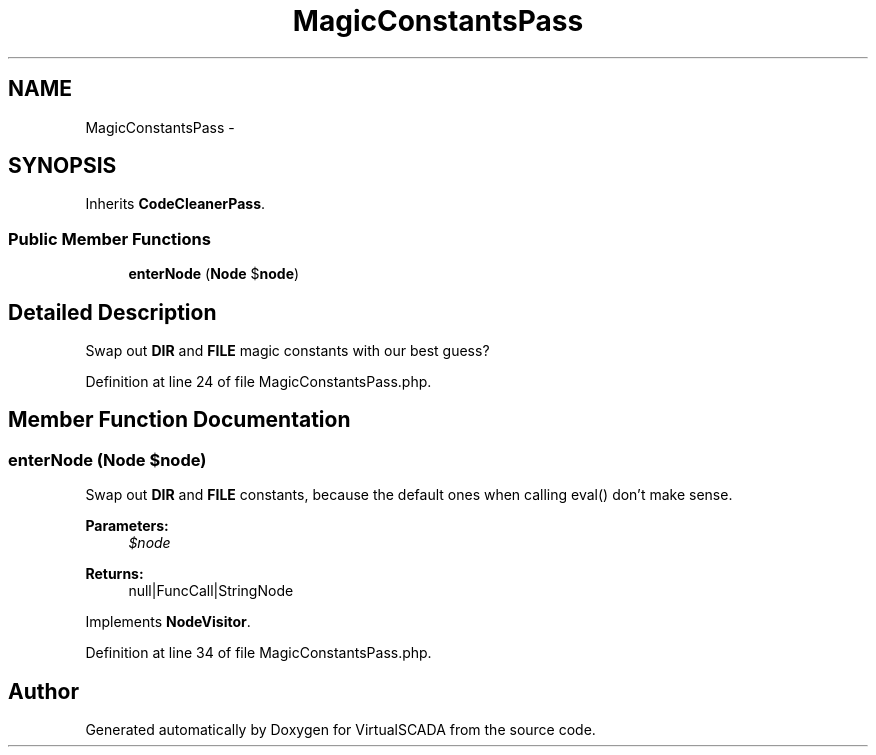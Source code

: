 .TH "MagicConstantsPass" 3 "Tue Apr 14 2015" "Version 1.0" "VirtualSCADA" \" -*- nroff -*-
.ad l
.nh
.SH NAME
MagicConstantsPass \- 
.SH SYNOPSIS
.br
.PP
.PP
Inherits \fBCodeCleanerPass\fP\&.
.SS "Public Member Functions"

.in +1c
.ti -1c
.RI "\fBenterNode\fP (\fBNode\fP $\fBnode\fP)"
.br
.in -1c
.SH "Detailed Description"
.PP 
Swap out \fBDIR\fP and \fBFILE\fP magic constants with our best guess? 
.PP
Definition at line 24 of file MagicConstantsPass\&.php\&.
.SH "Member Function Documentation"
.PP 
.SS "enterNode (\fBNode\fP $node)"
Swap out \fBDIR\fP and \fBFILE\fP constants, because the default ones when calling eval() don't make sense\&.
.PP
\fBParameters:\fP
.RS 4
\fI$node\fP 
.RE
.PP
\fBReturns:\fP
.RS 4
null|FuncCall|StringNode 
.RE
.PP

.PP
Implements \fBNodeVisitor\fP\&.
.PP
Definition at line 34 of file MagicConstantsPass\&.php\&.

.SH "Author"
.PP 
Generated automatically by Doxygen for VirtualSCADA from the source code\&.
